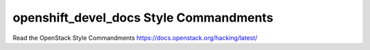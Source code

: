 openshift_devel_docs Style Commandments
===============================================

Read the OpenStack Style Commandments https://docs.openstack.org/hacking/latest/
